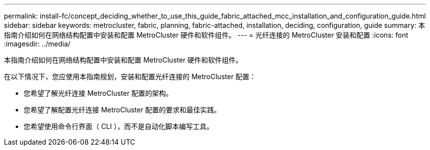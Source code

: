 ---
permalink: install-fc/concept_deciding_whether_to_use_this_guide_fabric_attached_mcc_installation_and_configuration_guide.html 
sidebar: sidebar 
keywords: metrocluster, fabric, planning, fabric-attached, installation, deciding, configuration, guide 
summary: 本指南介绍如何在网络结构配置中安装和配置 MetroCluster 硬件和软件组件。 
---
= 光纤连接的 MetroCluster 安装和配置
:icons: font
:imagesdir: ../media/


[role="lead"]
本指南介绍如何在网络结构配置中安装和配置 MetroCluster 硬件和软件组件。

在以下情况下，您应使用本指南规划，安装和配置光纤连接的 MetroCluster 配置：

* 您希望了解光纤连接 MetroCluster 配置的架构。
* 您希望了解配置光纤连接 MetroCluster 配置的要求和最佳实践。
* 您希望使用命令行界面（ CLI ），而不是自动化脚本编写工具。

